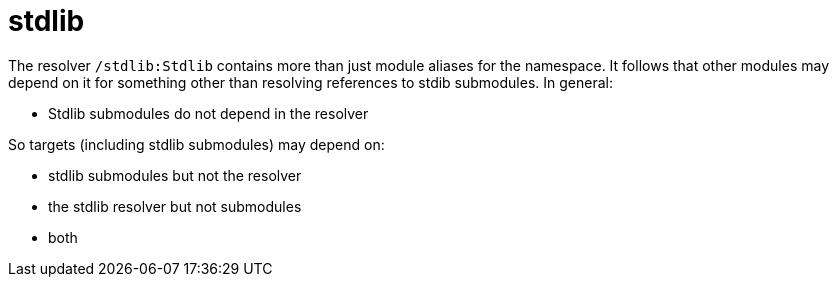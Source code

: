 = stdlib

The resolver `/stdlib:Stdlib` contains more than just module aliases
for the namespace. It follows that other modules may depend on it for
something other than resolving references to stdib submodules.  In general:

* Stdlib submodules do not depend in the resolver

So targets (including stdlib submodules) may depend on:

  ** stdlib submodules but not the resolver
  ** the stdlib resolver but not submodules
  ** both

